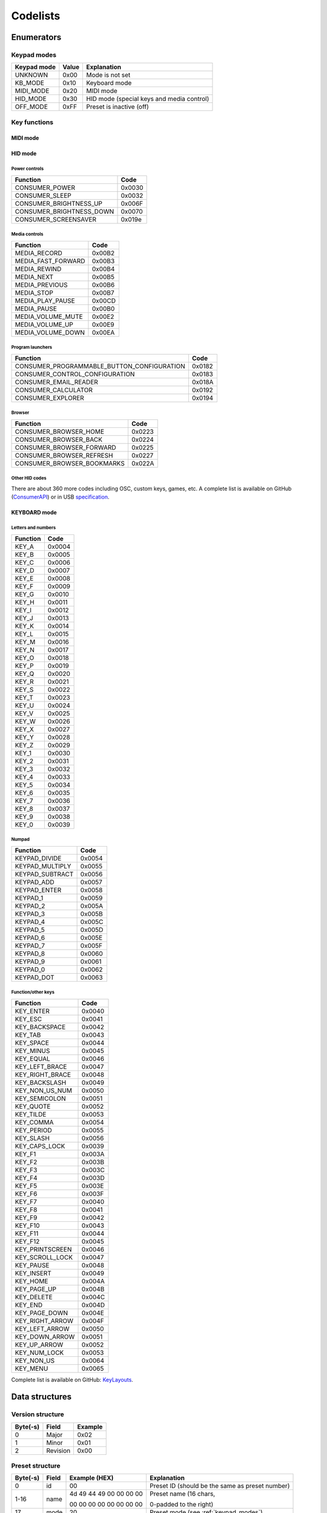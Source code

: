 #####################
Codelists
#####################

Enumerators
===================

.. _keypad_modes:

Keypad modes
-------------

=========== ===== ==========================================
Keypad mode Value Explanation
=========== ===== ==========================================
UNKNOWN     0x00  Mode is not set
KB_MODE     0x10  Keyboard mode
MIDI_MODE   0x20  MIDI mode
HID_MODE    0x30  HID mode (special keys and media control)
OFF_MODE    0xFF  Preset is inactive (off)
=========== ===== ==========================================


.. _key_functions:

Key functions
--------------

MIDI mode
""""""""""""""

HID mode
""""""""""""""

Power controls
~~~~~~~~~~~~~~~~~
==============================   =======
Function                         Code
==============================   =======
CONSUMER_POWER	                 0x0030
CONSUMER_SLEEP                   0x0032
CONSUMER_BRIGHTNESS_UP           0x006F
CONSUMER_BRIGHTNESS_DOWN         0x0070
CONSUMER_SCREENSAVER             0x019e
==============================   =======

Media controls
~~~~~~~~~~~~~~~~~
===================  =======
Function             Code
===================  =======
MEDIA_RECORD         0x00B2
MEDIA_FAST_FORWARD   0x00B3
MEDIA_REWIND         0x00B4
MEDIA_NEXT           0x00B5
MEDIA_PREVIOUS       0x00B6
MEDIA_STOP           0x00B7
MEDIA_PLAY_PAUSE     0x00CD
MEDIA_PAUSE          0x00B0
MEDIA_VOLUME_MUTE    0x00E2
MEDIA_VOLUME_UP      0x00E9
MEDIA_VOLUME_DOWN    0x00EA
===================  =======

Program launchers
~~~~~~~~~~~~~~~~~
==========================================   =======
Function                                     Code
==========================================   =======
CONSUMER_PROGRAMMABLE_BUTTON_CONFIGURATION   0x0182
CONSUMER_CONTROL_CONFIGURATION               0x0183
CONSUMER_EMAIL_READER	                     0x018A
CONSUMER_CALCULATOR	                         0x0192
CONSUMER_EXPLORER	                         0x0194
==========================================   =======

Browser
~~~~~~~~~~~~~~~~~
==============================   =======
Function                         Code
==============================   =======
CONSUMER_BROWSER_HOME	         0x0223
CONSUMER_BROWSER_BACK	         0x0224
CONSUMER_BROWSER_FORWARD	     0x0225
CONSUMER_BROWSER_REFRESH	     0x0227
CONSUMER_BROWSER_BOOKMARKS	     0x022A
==============================   =======

Other HID codes
~~~~~~~~~~~~~~~~~
There are about 360 more codes including OSC, custom keys, games, etc. A complete list is available on GitHub (ConsumerAPI_) or in USB specification_.


.. _ConsumerAPI: https://github.com/NicoHood/HID/blob/b16be57caef4295c6cd382a7e4c64db5073647f7/src/HID-APIs/ConsumerAPI.h#L70
.. _specification: https://usb.org/sites/default/files/hut1_2.pdf

KEYBOARD mode
"""""""""""""

Letters and numbers
~~~~~~~~~~~~~~~~~
===================  =======
Function             Code
===================  =======
KEY_A                0x0004
KEY_B                0x0005
KEY_C                0x0006
KEY_D                0x0007
KEY_E                0x0008
KEY_F                0x0009
KEY_G                0x0010
KEY_H                0x0011
KEY_I                0x0012
KEY_J                0x0013
KEY_K                0x0014
KEY_L                0x0015
KEY_M                0x0016
KEY_N                0x0017
KEY_O                0x0018
KEY_P                0x0019
KEY_Q                0x0020
KEY_R                0x0021
KEY_S                0x0022
KEY_T                0x0023
KEY_U                0x0024
KEY_V                0x0025
KEY_W                0x0026
KEY_X                0x0027
KEY_Y                0x0028
KEY_Z                0x0029
KEY_1                0x0030
KEY_2                0x0031
KEY_3                0x0032
KEY_4                0x0033
KEY_5                0x0034
KEY_6                0x0035
KEY_7                0x0036
KEY_8                0x0037
KEY_9                0x0038
KEY_0                0x0039
===================  =======

Numpad
~~~~~~~~~~~~~~~~~
===================  =======
Function             Code
===================  =======
KEYPAD_DIVIDE        0x0054
KEYPAD_MULTIPLY      0x0055
KEYPAD_SUBTRACT      0x0056
KEYPAD_ADD           0x0057
KEYPAD_ENTER         0x0058
KEYPAD_1             0x0059
KEYPAD_2             0x005A
KEYPAD_3             0x005B
KEYPAD_4             0x005C
KEYPAD_5             0x005D
KEYPAD_6             0x005E
KEYPAD_7             0x005F
KEYPAD_8             0x0060
KEYPAD_9             0x0061
KEYPAD_0             0x0062
KEYPAD_DOT           0x0063
===================  =======

Function/other keys
~~~~~~~~~~~~~~~~~~~~~~~~~~~~~~~~~~
===================  =======
Function             Code
===================  ======= 
KEY_ENTER            0x0040
KEY_ESC              0x0041
KEY_BACKSPACE        0x0042
KEY_TAB              0x0043
KEY_SPACE            0x0044
KEY_MINUS            0x0045
KEY_EQUAL            0x0046
KEY_LEFT_BRACE       0x0047
KEY_RIGHT_BRACE      0x0048
KEY_BACKSLASH        0x0049
KEY_NON_US_NUM       0x0050
KEY_SEMICOLON        0x0051
KEY_QUOTE            0x0052
KEY_TILDE            0x0053
KEY_COMMA            0x0054
KEY_PERIOD           0x0055
KEY_SLASH            0x0056
KEY_CAPS_LOCK        0x0039
KEY_F1               0x003A
KEY_F2               0x003B
KEY_F3               0x003C
KEY_F4               0x003D
KEY_F5               0x003E
KEY_F6               0x003F
KEY_F7               0x0040
KEY_F8               0x0041
KEY_F9               0x0042
KEY_F10              0x0043
KEY_F11              0x0044
KEY_F12              0x0045
KEY_PRINTSCREEN      0x0046
KEY_SCROLL_LOCK      0x0047
KEY_PAUSE            0x0048
KEY_INSERT           0x0049
KEY_HOME             0x004A
KEY_PAGE_UP          0x004B
KEY_DELETE           0x004C
KEY_END              0x004D
KEY_PAGE_DOWN        0x004E
KEY_RIGHT_ARROW      0x004F
KEY_LEFT_ARROW       0x0050
KEY_DOWN_ARROW       0x0051
KEY_UP_ARROW         0x0052
KEY_NUM_LOCK         0x0053    
KEY_NON_US           0x0064    
KEY_MENU             0x0065
===================  ======= 

Complete list is available on GitHub: KeyLayouts_.

.. _KeyLayouts: https://github.com/NicoHood/HID/blob/b16be57caef4295c6cd382a7e4c64db5073647f7/src/KeyboardLayouts/ImprovedKeylayouts.h


Data structures
=================

.. _version_structure:

Version structure
-------------------
+----------+----------+---------+
| Byte(-s) |  Field   | Example |
+==========+==========+=========+
|    0     |  Major   |  0x02   |
+----------+----------+---------+
|    1     |  Minor   |  0x01   |
+----------+----------+---------+
|    2     | Revision |  0x00   |
+----------+----------+---------+


.. _preset_structure:

Preset structure
----------------------

+-------------+-------+-------------------------+--------------------------------------------------------+
| Byte(-s)    | Field | Example (HEX)           | Explanation                                            |
+=============+=======+=========================+========================================================+
|    0        |   id  |   00                    | Preset ID (should be the same as preset number)        |
+-------------+-------+-------------------------+--------------------------------------------------------+
|    1-16     |  name | 4d 49 44 49 00 00 00 00 | Preset name (16 chars,                                 |
|             |       |                         |                                                        |
|             |       | 00 00 00 00 00 00 00 00 | 0-padded to the right)                                 |
+-------------+-------+-------------------------+--------------------------------------------------------+
| 17          | mode  |   20                    | Preset mode (see :ref:`keypad_modes`)                  |
+-------------+-------+-------------------------+-------+------------------------------------------------+
| 18:19       | Key   |  00 2f                  | Key 0 | Function (see :ref:`key_functions`)            |
+-------------+-------+-------------------------+       +------------------------------------------------+
|       20:22 | Cb    |   00 00 FF              |       | Base color R G B                               |
+-------------+-------+-------------------------+       +------------------------------------------------+
|       23:25 | Ca    |   00 00 FF              |       | Accent color R G B                             |
+-------------+-------+-------------------------+       +------------------------------------------------+
|         26  | CbI   |   33                    |       | Base color intensity                           |
+-------------+-------+-------------------------+       +------------------------------------------------+
|         27  | CaI   |   AD                    |       | Accent color intensity                         |
+-------------+-------+-------------------------+-------+------------------------------------------------+
| 28:29       | Key   |  00 30                  | Key 1 | Function (see :ref:`key_functions`)            |
+-------------+-------+-------------------------+       +------------------------------------------------+
|       30:32 | Cb    |   00 00 FF              |       | Base color R G B                               |
+-------------+-------+-------------------------+       +------------------------------------------------+
|       33:35 | Ca    |   00 00 FF              |       | Accent color R G B                             |
+-------------+-------+-------------------------+       +------------------------------------------------+
|         36  | CbI   |   33                    |       | Base color intensity                           |
+-------------+-------+-------------------------+       +------------------------------------------------+
|         37  | CaI   |   AD                    |       | Accent color intensity                         |
+-------------+-------+-------------------------+-------+------------------------------------------------+
|       38:39 | Key   |  00 32                  | Key 2 | Function (see :ref:`key_functions`)            |
+-------------+-------+-------------------------+       +------------------------------------------------+
|       40:42 | Cb    |   FF FF 00              |       | Base color R G B                               |
+-------------+-------+-------------------------+       +------------------------------------------------+
|       43:45 | Ca    |   FF FF 00              |       | Accent color R G B                             |
+-------------+-------+-------------------------+       +------------------------------------------------+
|         46  | CbI   |   33                    |       | Base color intensity                           |
+-------------+-------+-------------------------+       +------------------------------------------------+
|         47  | CaI   |   AD                    |       | Accent color intensity                         |
+-------------+-------+-------------------------+-------+------------------------------------------------+
|        48:49| Key   |  00 34                  | Key 3 | Function (see :ref:`key_functions`)            |
+-------------+-------+-------------------------+       +------------------------------------------------+
|       50:52 | Cb    |   FF 00 00              |       | Base color R G B                               |
+-------------+-------+-------------------------+       +------------------------------------------------+
|       53:55 | Ca    |   FF 00 00              |       | Accent color R G B                             |
+-------------+-------+-------------------------+       +------------------------------------------------+
|         56  | CbI   |   33                    |       | Base color intensity                           |
+-------------+-------+-------------------------+       +------------------------------------------------+
|         57  | CaI   |   AD                    |       | Accent color intensity                         |
+-------------+-------+-------------------------+-------+------------------------------------------------+
|   58:59     | Key   |  00 35                  | Key 4 | Function (see :ref:`key_functions`)            |
+-------------+-------+-------------------------+       +------------------------------------------------+
|       60:62 | Cb    |   00 FF 00              |       | Base color R G B                               |
+-------------+-------+-------------------------+       +------------------------------------------------+
|       63:65 | Ca    |   00 FF 00              |       | Accent color R G B                             |
+-------------+-------+-------------------------+       +------------------------------------------------+
|         66  | CbI   |   33                    |       | Base color intensity                           |
+-------------+-------+-------------------------+       +------------------------------------------------+
|         67  | CaI   |   AD                    |       | Accent color intensity                         |
+-------------+-------+-------------------------+-------+------------------------------------------------+
|       68:70 | Cp    |   FF FF 00              |         Preset color R G B                             |
+-------------+-------+-------------------------+--------------------------------------------------------+
|       71    | CaI   |   AD                    |         Preset color intensity                         |
+-------------+-------+-------------------------+--------------------------------------------------------+